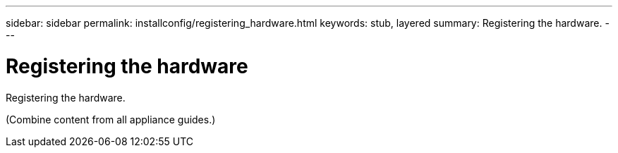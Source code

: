 ---
sidebar: sidebar
permalink: installconfig/registering_hardware.html
keywords: stub, layered
summary: Registering the hardware.
---

= Registering the hardware




:icons: font

:imagesdir: ../media/

[.lead]
Registering the hardware.

(Combine content from all appliance guides.)

